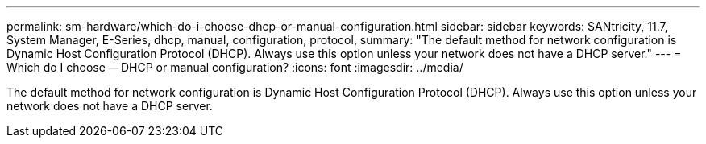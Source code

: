 ---
permalink: sm-hardware/which-do-i-choose-dhcp-or-manual-configuration.html
sidebar: sidebar
keywords: SANtricity, 11.7, System Manager, E-Series, dhcp, manual, configuration, protocol,
summary: "The default method for network configuration is Dynamic Host Configuration Protocol (DHCP). Always use this option unless your network does not have a DHCP server."
---
= Which do I choose -- DHCP or manual configuration?
:icons: font
:imagesdir: ../media/

[.lead]
The default method for network configuration is Dynamic Host Configuration Protocol (DHCP). Always use this option unless your network does not have a DHCP server.
